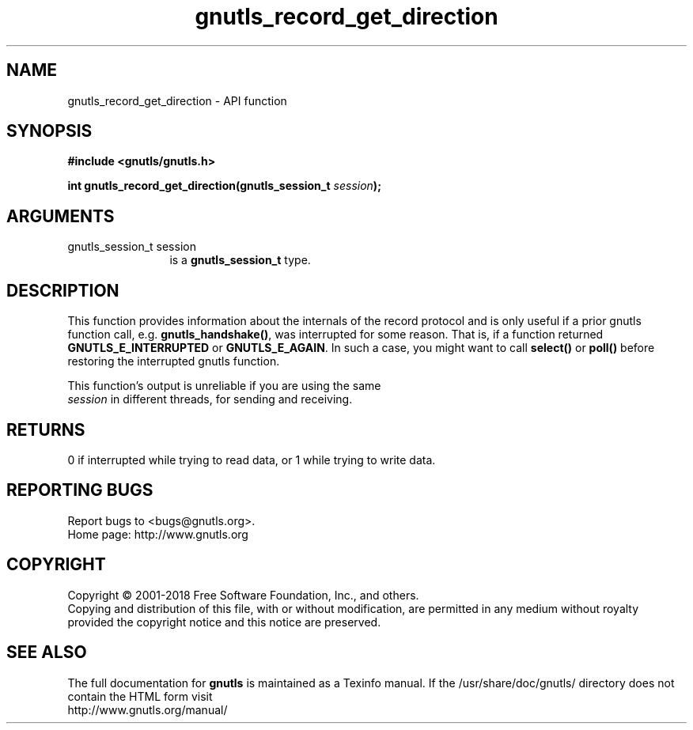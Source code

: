 .\" DO NOT MODIFY THIS FILE!  It was generated by gdoc.
.TH "gnutls_record_get_direction" 3 "3.6.2" "gnutls" "gnutls"
.SH NAME
gnutls_record_get_direction \- API function
.SH SYNOPSIS
.B #include <gnutls/gnutls.h>
.sp
.BI "int gnutls_record_get_direction(gnutls_session_t " session ");"
.SH ARGUMENTS
.IP "gnutls_session_t session" 12
is a \fBgnutls_session_t\fP type.
.SH "DESCRIPTION"
This function provides information about the internals of the
record protocol and is only useful if a prior gnutls function call,
e.g.  \fBgnutls_handshake()\fP, was interrupted for some reason. That
is, if a function returned \fBGNUTLS_E_INTERRUPTED\fP or
\fBGNUTLS_E_AGAIN\fP. In such a case, you might want to call \fBselect()\fP
or \fBpoll()\fP before restoring the interrupted gnutls function.

This function's output is unreliable if you are using the same
 \fIsession\fP in different threads, for sending and receiving.
.SH "RETURNS"
0 if interrupted while trying to read data, or 1 while trying to write data.
.SH "REPORTING BUGS"
Report bugs to <bugs@gnutls.org>.
.br
Home page: http://www.gnutls.org

.SH COPYRIGHT
Copyright \(co 2001-2018 Free Software Foundation, Inc., and others.
.br
Copying and distribution of this file, with or without modification,
are permitted in any medium without royalty provided the copyright
notice and this notice are preserved.
.SH "SEE ALSO"
The full documentation for
.B gnutls
is maintained as a Texinfo manual.
If the /usr/share/doc/gnutls/
directory does not contain the HTML form visit
.B
.IP http://www.gnutls.org/manual/
.PP
